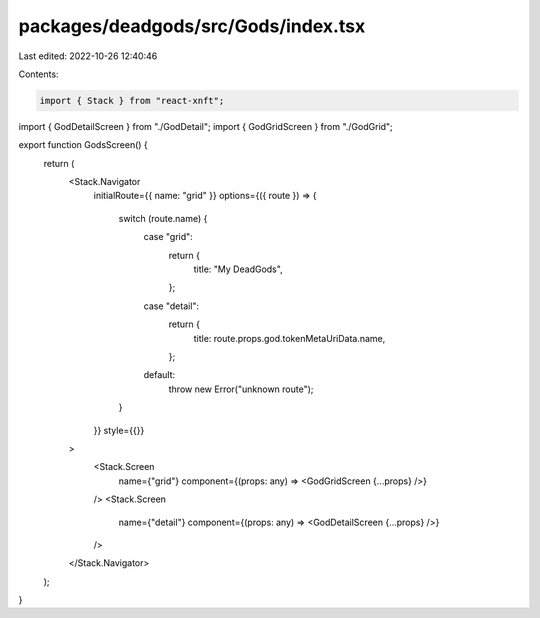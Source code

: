 packages/deadgods/src/Gods/index.tsx
====================================

Last edited: 2022-10-26 12:40:46

Contents:

.. code-block:: tsx

    import { Stack } from "react-xnft";
import { GodDetailScreen } from "./GodDetail";
import { GodGridScreen } from "./GodGrid";

export function GodsScreen() {
  return (
    <Stack.Navigator
      initialRoute={{ name: "grid" }}
      options={({ route }) => {
        switch (route.name) {
          case "grid":
            return {
              title: "My DeadGods",
            };
          case "detail":
            return {
              title: route.props.god.tokenMetaUriData.name,
            };
          default:
            throw new Error("unknown route");
        }
      }}
      style={{}}
    >
      <Stack.Screen
        name={"grid"}
        component={(props: any) => <GodGridScreen {...props} />}
      />
      <Stack.Screen
        name={"detail"}
        component={(props: any) => <GodDetailScreen {...props} />}
      />
    </Stack.Navigator>
  );
}


